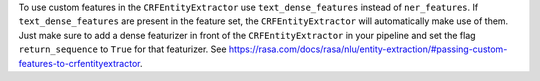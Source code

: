 To use custom features in the ``CRFEntityExtractor`` use ``text_dense_features`` instead of ``ner_features``. If
``text_dense_features`` are present in the feature set, the ``CRFEntityExtractor`` will automatically make use of
them. Just make sure to add a dense featurizer in front of the ``CRFEntityExtractor`` in your pipeline and set the
flag ``return_sequence`` to ``True`` for that featurizer.
See https://rasa.com/docs/rasa/nlu/entity-extraction/#passing-custom-features-to-crfentityextractor.